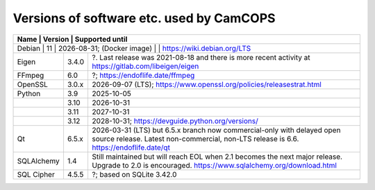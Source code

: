 ..  docs/source/developer/versions.rst

..  Copyright (C) 2012, University of Cambridge, Department of Psychiatry.
    Created by Rudolf Cardinal (rnc1001@cam.ac.uk).
    .
    This file is part of CamCOPS.
    .
    CamCOPS is free software: you can redistribute it and/or modify
    it under the terms of the GNU General Public License as published by
    the Free Software Foundation, either version 3 of the License, or
    (at your option) any later version.
    .
    CamCOPS is distributed in the hope that it will be useful,
    but WITHOUT ANY WARRANTY; without even the implied warranty of
    MERCHANTABILITY or FITNESS FOR A PARTICULAR PURPOSE. See the
    GNU General Public License for more details.
    .
    You should have received a copy of the GNU General Public License
    along with CamCOPS. If not, see <http://www.gnu.org/licenses/>.

.. _versions:

Versions of software etc. used by CamCOPS
=========================================

+----------------+---------+---------------------------------------------------+
| Name           | Version | Supported until                                   |
+==============+=========+=====================================================+
| Debian         | 11      | 2026-08-31;                                       |
| (Docker image) |         | https://wiki.debian.org/LTS                       |
+----------------+---------+---------------------------------------------------+
| Eigen          | 3.4.0   | ?. Last release was 2021-08-18 and there is more  |
|                |         | recent activity at                                |
|                |         | https://gitlab.com/libeigen/eigen                 |
+----------------+---------+---------------------------------------------------+
| FFmpeg         | 6.0     | ?; https://endoflife.date/ffmpeg                  |
+----------------+---------+---------------------------------------------------+
| OpenSSL        | 3.0.x   | 2026-09-07 (LTS);                                 |
|                |         | https://www.openssl.org/policies/releasestrat.html|
+----------------+---------+---------------------------------------------------+
| Python         | 3.9     | 2025-10-05                                        |
+----------------+---------+---------------------------------------------------+
|                | 3.10    | 2026-10-31                                        |
+----------------+---------+---------------------------------------------------+
|                | 3.11    | 2027-10-31                                        |
+----------------+---------+---------------------------------------------------+
|                | 3.12    | 2028-10-31;                                       |
|                |         | https://devguide.python.org/versions/             |
+----------------+---------+---------------------------------------------------+
| Qt             | 6.5.x   | 2026-03-31 (LTS) but 6.5.x branch now             |
|                |         | commercial-only with delayed open source release. |
|                |         | Latest non-commercial, non-LTS release is 6.6.    |
|                |         | https://endoflife.date/qt                         |
+----------------+---------+---------------------------------------------------+
| SQLAlchemy     | 1.4     | Still maintained but will reach EOL when 2.1      |
|                |         | becomes the next major release.                   |
|                |         | Upgrade to 2.0 is encouraged.                     |
|                |         | https://www.sqlalchemy.org/download.html          |
+----------------+---------+---------------------------------------------------+
| SQL Cipher     | 4.5.5   | ?; based on SQLite 3.42.0                         |
+----------------+---------+---------------------------------------------------+
